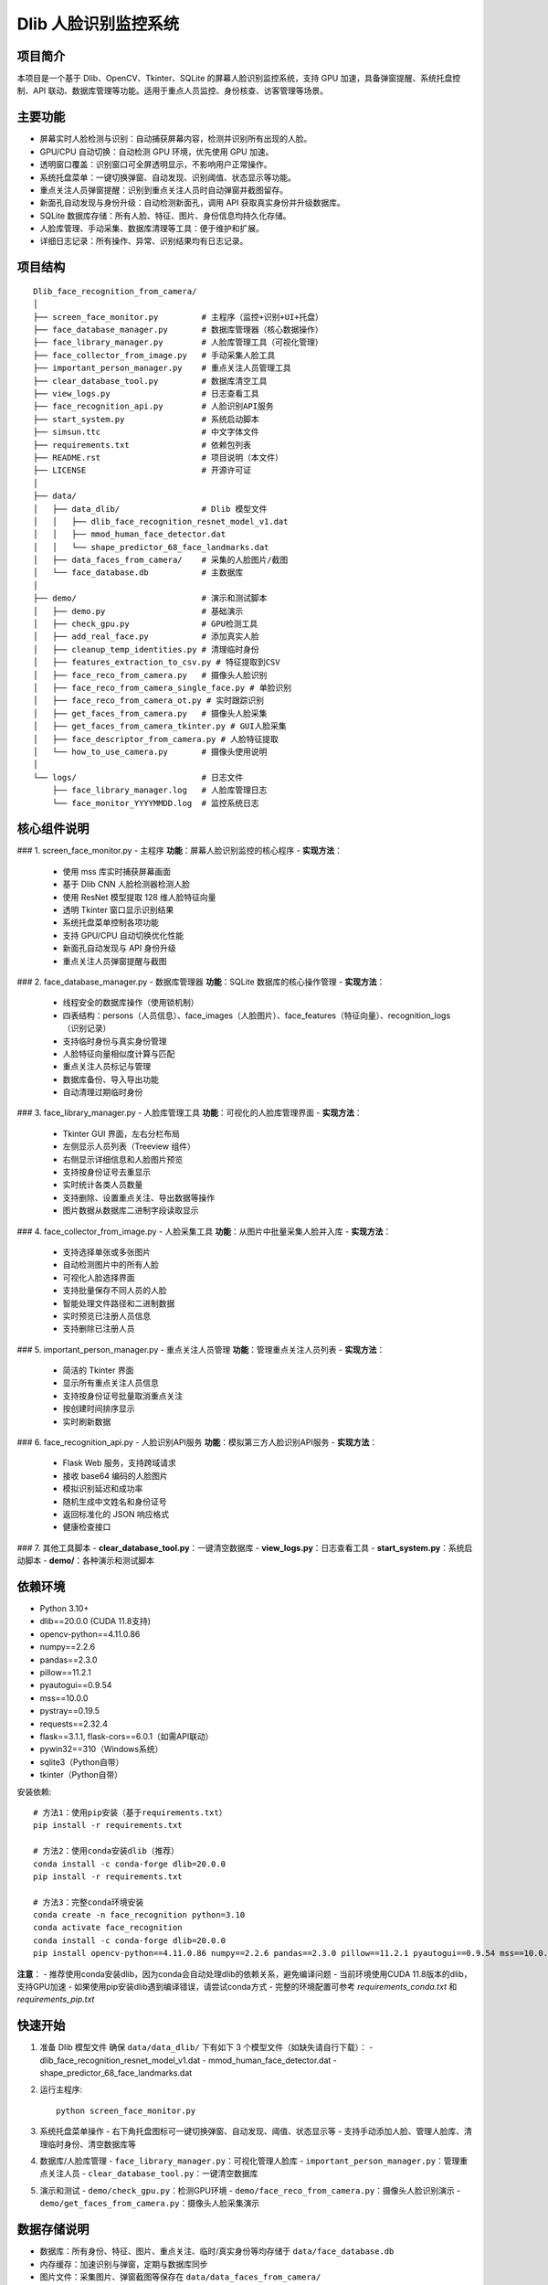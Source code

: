 Dlib 人脸识别监控系统
========================

项目简介
--------
本项目是一个基于 Dlib、OpenCV、Tkinter、SQLite 的屏幕人脸识别监控系统，支持 GPU 加速，具备弹窗提醒、系统托盘控制、API 联动、数据库管理等功能。适用于重点人员监控、身份核查、访客管理等场景。

主要功能
--------
- 屏幕实时人脸检测与识别：自动捕获屏幕内容，检测并识别所有出现的人脸。
- GPU/CPU 自动切换：自动检测 GPU 环境，优先使用 GPU 加速。
- 透明窗口覆盖：识别窗口可全屏透明显示，不影响用户正常操作。
- 系统托盘菜单：一键切换弹窗、自动发现、识别阈值、状态显示等功能。
- 重点关注人员弹窗提醒：识别到重点关注人员时自动弹窗并截图留存。
- 新面孔自动发现与身份升级：自动检测新面孔，调用 API 获取真实身份并升级数据库。
- SQLite 数据库存储：所有人脸、特征、图片、身份信息均持久化存储。
- 人脸库管理、手动采集、数据库清理等工具：便于维护和扩展。
- 详细日志记录：所有操作、异常、识别结果均有日志记录。

项目结构
--------
::

    Dlib_face_recognition_from_camera/
    │
    ├── screen_face_monitor.py         # 主程序（监控+识别+UI+托盘）
    ├── face_database_manager.py       # 数据库管理器（核心数据操作）
    ├── face_library_manager.py        # 人脸库管理工具（可视化管理）
    ├── face_collector_from_image.py   # 手动采集人脸工具
    ├── important_person_manager.py    # 重点关注人员管理工具
    ├── clear_database_tool.py         # 数据库清空工具
    ├── view_logs.py                   # 日志查看工具
    ├── face_recognition_api.py        # 人脸识别API服务
    ├── start_system.py                # 系统启动脚本
    ├── simsun.ttc                     # 中文字体文件
    ├── requirements.txt               # 依赖包列表
    ├── README.rst                     # 项目说明（本文件）
    ├── LICENSE                        # 开源许可证
    │
    ├── data/
    │   ├── data_dlib/                 # Dlib 模型文件
    │   │   ├── dlib_face_recognition_resnet_model_v1.dat
    │   │   ├── mmod_human_face_detector.dat
    │   │   └── shape_predictor_68_face_landmarks.dat
    │   ├── data_faces_from_camera/    # 采集的人脸图片/截图
    │   └── face_database.db           # 主数据库
    │
    ├── demo/                          # 演示和测试脚本
    │   ├── demo.py                    # 基础演示
    │   ├── check_gpu.py               # GPU检测工具
    │   ├── add_real_face.py           # 添加真实人脸
    │   ├── cleanup_temp_identities.py # 清理临时身份
    │   ├── features_extraction_to_csv.py # 特征提取到CSV
    │   ├── face_reco_from_camera.py   # 摄像头人脸识别
    │   ├── face_reco_from_camera_single_face.py # 单脸识别
    │   ├── face_reco_from_camera_ot.py # 实时跟踪识别
    │   ├── get_faces_from_camera.py   # 摄像头人脸采集
    │   ├── get_faces_from_camera_tkinter.py # GUI人脸采集
    │   ├── face_descriptor_from_camera.py # 人脸特征提取
    │   └── how_to_use_camera.py       # 摄像头使用说明
    │
    └── logs/                          # 日志文件
        ├── face_library_manager.log   # 人脸库管理日志
        └── face_monitor_YYYYMMDD.log  # 监控系统日志

核心组件说明
-----------
### 1. screen_face_monitor.py - 主程序
**功能**：屏幕人脸识别监控的核心程序
- **实现方法**：
  - 使用 mss 库实时捕获屏幕画面
  - 基于 Dlib CNN 人脸检测器检测人脸
  - 使用 ResNet 模型提取 128 维人脸特征向量
  - 透明 Tkinter 窗口显示识别结果
  - 系统托盘菜单控制各项功能
  - 支持 GPU/CPU 自动切换优化性能
  - 新面孔自动发现与 API 身份升级
  - 重点关注人员弹窗提醒与截图

### 2. face_database_manager.py - 数据库管理器
**功能**：SQLite 数据库的核心操作管理
- **实现方法**：
  - 线程安全的数据库操作（使用锁机制）
  - 四表结构：persons（人员信息）、face_images（人脸图片）、face_features（特征向量）、recognition_logs（识别记录）
  - 支持临时身份与真实身份管理
  - 人脸特征向量相似度计算与匹配
  - 重点关注人员标记与管理
  - 数据库备份、导入导出功能
  - 自动清理过期临时身份

### 3. face_library_manager.py - 人脸库管理工具
**功能**：可视化的人脸库管理界面
- **实现方法**：
  - Tkinter GUI 界面，左右分栏布局
  - 左侧显示人员列表（Treeview 组件）
  - 右侧显示详细信息和人脸图片预览
  - 支持按身份证号去重显示
  - 实时统计各类人员数量
  - 支持删除、设置重点关注、导出数据等操作
  - 图片数据从数据库二进制字段读取显示

### 4. face_collector_from_image.py - 人脸采集工具
**功能**：从图片中批量采集人脸并入库
- **实现方法**：
  - 支持选择单张或多张图片
  - 自动检测图片中的所有人脸
  - 可视化人脸选择界面
  - 支持批量保存不同人员的人脸
  - 智能处理文件路径和二进制数据
  - 实时预览已注册人员信息
  - 支持删除已注册人员

### 5. important_person_manager.py - 重点关注人员管理
**功能**：管理重点关注人员列表
- **实现方法**：
  - 简洁的 Tkinter 界面
  - 显示所有重点关注人员信息
  - 支持按身份证号批量取消重点关注
  - 按创建时间排序显示
  - 实时刷新数据

### 6. face_recognition_api.py - 人脸识别API服务
**功能**：模拟第三方人脸识别API服务
- **实现方法**：
  - Flask Web 服务，支持跨域请求
  - 接收 base64 编码的人脸图片
  - 模拟识别延迟和成功率
  - 随机生成中文姓名和身份证号
  - 返回标准化的 JSON 响应格式
  - 健康检查接口

### 7. 其他工具脚本
- **clear_database_tool.py**：一键清空数据库
- **view_logs.py**：日志查看工具
- **start_system.py**：系统启动脚本
- **demo/**：各种演示和测试脚本

依赖环境
--------
- Python 3.10+
- dlib==20.0.0 (CUDA 11.8支持)
- opencv-python==4.11.0.86
- numpy==2.2.6
- pandas==2.3.0
- pillow==11.2.1
- pyautogui==0.9.54
- mss==10.0.0
- pystray==0.19.5
- requests==2.32.4
- flask==3.1.1, flask-cors==6.0.1（如需API联动）
- pywin32==310（Windows系统）
- sqlite3（Python自带）
- tkinter（Python自带）

安装依赖::

    # 方法1：使用pip安装（基于requirements.txt）
    pip install -r requirements.txt
    
    # 方法2：使用conda安装dlib（推荐）
    conda install -c conda-forge dlib=20.0.0
    pip install -r requirements.txt
    
    # 方法3：完整conda环境安装
    conda create -n face_recognition python=3.10
    conda activate face_recognition
    conda install -c conda-forge dlib=20.0.0
    pip install opencv-python==4.11.0.86 numpy==2.2.6 pandas==2.3.0 pillow==11.2.1 pyautogui==0.9.54 mss==10.0.0 pystray==0.19.5 requests==2.32.4 flask==3.1.1 flask-cors==6.0.1 pywin32==310

**注意**：
- 推荐使用conda安装dlib，因为conda会自动处理dlib的依赖关系，避免编译问题
- 当前环境使用CUDA 11.8版本的dlib，支持GPU加速
- 如果使用pip安装dlib遇到编译错误，请尝试conda方式
- 完整的环境配置可参考 `requirements_conda.txt` 和 `requirements_pip.txt`

快速开始
--------
1. 准备 Dlib 模型文件
   确保 ``data/data_dlib/`` 下有如下 3 个模型文件（如缺失请自行下载）：
   - dlib_face_recognition_resnet_model_v1.dat
   - mmod_human_face_detector.dat
   - shape_predictor_68_face_landmarks.dat

2. 运行主程序::

    python screen_face_monitor.py

3. 系统托盘菜单操作
   - 右下角托盘图标可一键切换弹窗、自动发现、阈值、状态显示等
   - 支持手动添加人脸、管理人脸库、清理临时身份、清空数据库等

4. 数据库/人脸库管理
   - ``face_library_manager.py``：可视化管理人脸库
   - ``important_person_manager.py``：管理重点关注人员
   - ``clear_database_tool.py``：一键清空数据库

5. 演示和测试
   - ``demo/check_gpu.py``：检测GPU环境
   - ``demo/face_reco_from_camera.py``：摄像头人脸识别演示
   - ``demo/get_faces_from_camera.py``：摄像头人脸采集演示

数据存储说明
------------
- 数据库：所有身份、特征、图片、重点关注、临时/真实身份等均存储于 ``data/face_database.db``
- 内存缓存：加速识别与弹窗，定期与数据库同步
- 图片文件：采集图片、弹窗截图等保存在 ``data/data_faces_from_camera/``
- 日志：``logs/face_monitor_YYYYMMDD.log`` 记录所有操作与异常

常见问题
--------
1. 模型文件缺失/损坏
   请重新下载 Dlib 官方模型，放入 ``data/data_dlib/``。

2. 依赖缺失/安装失败
   检查 Python 版本，优先使用官方源安装，必要时使用清华/阿里镜像。

3. API 联动不可用
   检查 ``requests`` 是否安装，API 服务是否启动，地址端口是否正确。

4. 数据库异常/损坏
   可用 ``clear_database_tool.py`` 清空数据库，或手动恢复备份。

5. 界面乱码/字体问题
   确保 ``simsun.ttc`` 字体文件存在于项目根目录。

6. GPU不可用
   检查 dlib 是否为 CUDA 版本，显卡驱动与 CUDA 环境是否配置正确。

进阶与扩展
----------
- 支持多摄像头/多屏幕扩展
- API 联动可对接第三方身份库
- 可自定义弹窗样式、识别阈值、重点关注规则
- 支持更多数据库（如 MySQL、PostgreSQL）
- 日志与数据可远程同步/备份

联系方式
--------
如有问题或建议，请联系项目维护者，或在 issue 区留言。 